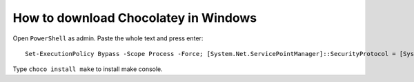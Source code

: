 How to download Chocolatey in Windows
=====================================

Open ``PowerShell`` as admin.
Paste the whole text and press enter::
    Set-ExecutionPolicy Bypass -Scope Process -Force; [System.Net.ServicePointManager]::SecurityProtocol = [System.Net.ServicePointManager]::SecurityProtocol -bor 3072; iex ((New-Object System.Net.WebClient).DownloadString('https://community.chocolatey.org/install.ps1'))
Type ``choco install make`` to install make console.